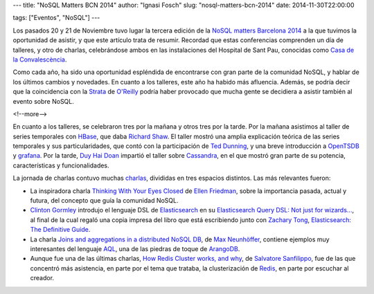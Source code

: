 ---
title: "NoSQL Matters BCN 2014"
author: "Ignasi Fosch"
slug: "nosql-matters-bcn-2014"
date: 2014-11-30T22:00:00

tags: ["Eventos", "NoSQL"]
---

.. image:: /images/logo_nosqlmatters.png
   :alt: NoSQL matters
   :align: left

Los pasados 20 y 21 de Noviembre tuvo lugar la tercera edición de la `NoSQL matters Barcelona 2014`_ a la que tuvimos la oportunidad de asistir, y que este artículo trata de resumir. Recordad que estas conferencias comprenden un día de talleres, y otro de charlas, celebrándose ambos en las instalaciones del Hospital de Sant Pau, conocidas como `Casa de la Convalescència`_.

Como cada año, ha sido una oportunidad espléndida de encontrarse con gran parte de la comunidad NoSQL, y hablar de los últimos cambios y novedades. En cuanto a los talleres, este año ha habido más afluencia. Además, se podría decir que la coincidencia con la Strata_ de `O'Reilly`_ podría haber provocado que mucha gente se decidiera a asistir también al evento sobre NoSQL.

<!--more-->


En cuanto a los talleres, se celebraron tres por la mañana y otros tres por la tarde. Por la mañana asistimos al taller de series temporales con HBase_, que daba `Richard Shaw`_. El taller mostró una amplia explicación teórica de las series temporales y sus particularidades, que contó con la participación de `Ted Dunning`_, y una breve introducción a OpenTSDB_ y grafana_.
Por la tarde, `Duy Hai Doan`_ impartió el taller sobre Cassandra_, en el que mostró gran parte de su potencia, características y funcionalidades.

La jornada de charlas contuvo muchas charlas_, divididas en tres espacios distintos. Las más relevantes fueron:

* La inspiradora charla `Thinking With Your Eyes Closed`_ de `Ellen Friedman`_, sobre la importancia pasada, actual y futura, del concepto que guía la comunidad NoSQL.
* `Clinton Gormley`_ introdujo el lenguaje DSL de Elasticsearch_ en su `Elasticsearch Query DSL: Not just for wizards...`_, al final de la cual regaló una copia impresa del libro que está escribiendo junto con `Zachary Tong`_, `Elasticsearch: The Definitive Guide`_.
* La charla `Joins and aggregations in a distributed NoSQL DB`_, de `Max Neunhöffer`_, contiene ejemplos muy interesantes del lenguaje AQL_, una de las piedras de toque de ArangoDB_.
* Aunque fue una de las últimas charlas, `How Redis Cluster works, and why`_, de `Salvatore Sanfilippo`_, fue de las que concentró más asistencia, en parte por el tema que trataba, la clusterización de Redis_, en parte por escuchar al creador.

.. _`NoSQL matters Barcelona 2014`: http://2014.nosql-matters.org/bcn/homepage/
.. _`Casa de la Convalescència`: http://www.uab-casaconvalescencia.org/en/index.php
.. _Strata: http://strataconf.com/strataeu2014
.. _`O'Reilly`: http://oreilly.com
.. _Hbase: http://hbase.apache.org/
.. _`Richard Shaw`: https://twitter.com/aggress
.. _`Ted Dunning`: https://twitter.com/ted_dunning
.. _OpenTSDB: http://opentsdb.net/
.. _grafana: http://grafana.org/
.. _`Duy Hai Doan`: https://twitter.com/doanduyhai
.. _Cassandra: http://cassandra.apache.org/
.. _charlas: https://2014.nosql-matters.org/bcn/abstracts/
.. _`Thinking With Your Eyes Closed`: http://de.slideshare.net/NoSQLmatters/ellen-friedman-keynote-nosql-matters-barcelona-2014
.. _`Ellen Friedman`: https://twitter.com/ellen_friedman
.. _`Clinton Gormley`: https://twitter.com/clintongormley
.. _Elasticsearch: http://www.elasticsearch.com/products/elasticsearch/
.. _`Elasticsearch Query DSL: Not just for wizards...`: http://de.slideshare.net/NoSQLmatters/2014-query-dslwizard
.. _`Zachary Tong`: http://twitter.com/zacharytong 
.. _`Elasticsearch: The definitive guide`: http://shop.oreilly.com/product/0636920028505.do
.. _`Joins and aggregations in a distributed NoSQL DB`: http://de.slideshare.net/NoSQLmatters/no-sq-lmat2014bcn
.. _`Max Neunhöffer`: http://www.math.rwth-aachen.de/~Max.Neunhoeffer/
.. _AQL: https://www.arangodb.com/aqltutorial
.. _ArangoDB: https://www.arangodb.com/
.. _`How Redis Cluster works, and why`: http://de.slideshare.net/NoSQLmatters/no-sql-matters-bcn-2014
.. _`Salvatore Sanfilippo`: https://twitter.com/antirez
.. _Redis: http://redis.io/
